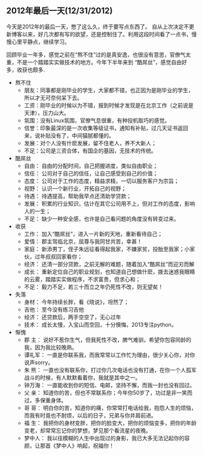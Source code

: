 ** 2012年最后一天(12/31/2012)


   今天是2012年的最后一天，憋了这么久，终于要写点东西了。
   自从上次决定不更新博客以来，好几次都有写的欲望，还是控制住了。利用这段时间看了一点书，慢慢心里平静点，继续学习。
        
   回顾毕业一年多，感觉之前在“熬不住”过的是真安逸，也很没有意思，官僚气太重，不是一个踏踏实实做技术的地方。今年下半年来到
   “酷屌丝”，感觉自由好多，收获也颇多.
   

   - 熬不住
    - 朋友：同事都是刚毕业的学生，大家都不错，也正因为是刚毕业的学生，所以才无可奈何呆下去。
    - 工资：刚毕业的时候以为不错，报到时候才发现是在北京工作（之前说是天津），压力山大。
    - 氛围：没有Linux氛围，官僚气息很重，有种投机取巧的感觉。
    - 信誉：印象最深的是一次收集等级证书，通知有补贴，过几天证书返回来，说补贴没有了，中间猫腻都懂的。
    - 发展：对个人没有什麽发展，留不住老人，养不大新人；
    - 不足：公司是三资合体，有国企的基因，无技术的传统。


   - 酷屌丝
    - 自由： 自由的分配时间，自己把握进度，类似自由职业；
    - 信任： 公司对于自己的信任，让自己感受到自己的价值；
    - 态度： 公司对于工作的态度，精益求精，一切以服务客户为宗旨；
    - 视野： 认识一个新行业，开拓自己的视野；
    - 待遇： 待遇提高，帮助我早点还清助学贷款；
    - 发展： 积累的行业知识，估计在其它公司用不上，但对工作的态度，影响人的一生；
    - 不足： 缺少一种安全感，也许是自己看问题的角度没有转变过来。


   - 收获
    - 工作： 加入“酷屌丝”，进入一片新的天地，重新看待自己；
    - 爱情： 郡主驾临北京，屈尊与我同甘共苦，幸甚！
    - 家庭： 新添男丁，侄子朱远征看得起我家，不嫌家贫，投胎至我家；小家伙，过年叔叔回家看你；
    - 经济： 还清一部分贷款，之前无解的难题，随着加入“酷屌丝”而迎刃而解
    - 成长： 重新定位自己的职业规划，也知道自己想做什麽，拨去迷惑我眼睛的云雾，踏踏实实做程序，不求富贵，但求心和；
    - 不足： 毅力不足，若三十而立之年仍死性不改，则无望矣！



   - 失落
    - 身材： 今年持续长胖，看《晓说》，坦然了；
    - 吉他： 至今没有练习吉他
    - 经济： 还贷款后，两手空空了，无心过年
    - 技术： 成长太慢，入宝山而空回，十分懊悔，2013专注python。


   - 惭愧
    - 郡  主： 说好不惹你生气，但我死性不改，脾气难驯，希望你包容同龄的我，因为我比较晚熟。
    - 谭礼军： 一直是你联系我，而我常常以工作忙为理由，很少关心你，对你说声sorry。
    - 朱  熊： 一直也没有联系你，打过你几次电话也没有打通，在你一个人孤军战斗的时候，有人默默看着你，我就是其中之一。
    - 钟万海： 一直能收到你的短信、电邮，坚持不懈，而我一封也没有回过。
    - 父  亲： 知道你的苦，但也不常联系你；今年你50岁了，功过是非一笑而过，多保重身体。
    - 哥  哥： 明白你的苦，知道你的痛，你常常打电话给我，抱怨人生的烦恼，而我有时竟也不耐烦，以后的日子，兄弟与你并肩前进。
    - 福  生： 我把你的身材变胖，把你的脸变大，把你的烦恼变多，把你的年龄变老，却常常忘记你的梦想，梦见那个看流星的夜晚。
    - 梦中人： 我以往模糊的人生中出现过的身影，我已大多无法记起你的容颜，让那首《梦中人》响起，祝福你！


#+begin_html
<!-- Duoshuo Comment BEGIN -->
<div class="ds-thread"></div>
<script type="text/javascript">
var duoshuoQuery = {short_name:"lesliezhu"};
(function() {
var ds = document.createElement('script');
ds.type = 'text/javascript';ds.async = true;
ds.src = 'http://static.duoshuo.com/embed.js';
ds.charset = 'UTF-8';
(document.getElementsByTagName('head')[0] 
		|| document.getElementsByTagName('body')[0]).appendChild(ds);
	})();
	</script>
<!-- Duoshuo Comment END -->
#+end_html
